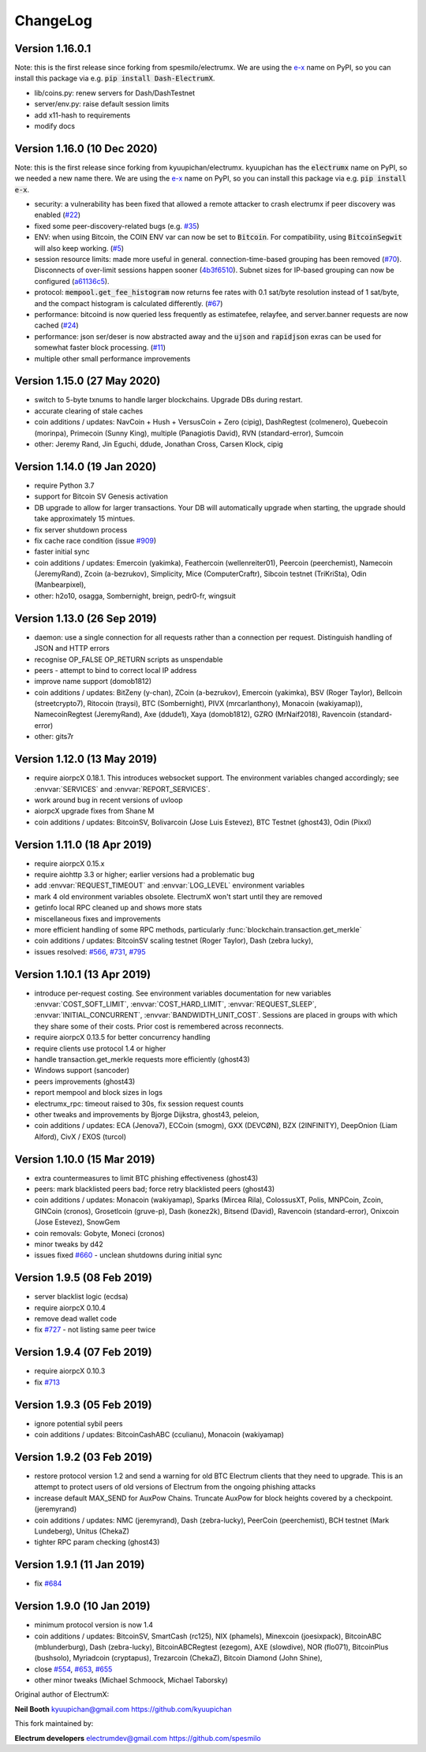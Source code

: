 ===========
 ChangeLog
===========


Version 1.16.0.1
============================

Note: this is the first release since forking from spesmilo/electrumx. We are
using the `e-x <https://pypi.org/project/Dash-ElectrumX/>`_ name on PyPI,
so you can install this package via e.g. :code:`pip install Dash-ElectrumX`.

* lib/coins.py: renew servers for Dash/DashTestnet
* server/env.py: raise default session limits
* add x11-hash to requirements
* modify docs


Version 1.16.0 (10 Dec 2020)
============================

Note: this is the first release since forking from kyuupichan/electrumx.
kyuupichan has the :code:`electrumx` name on PyPI, so we needed a new name there.
We are using the `e-x <https://pypi.org/project/e-x/>`_ name on PyPI, so you can
install this package via e.g. :code:`pip install e-x`.

* security: a vulnerability has been fixed that allowed a remote attacker to
  crash electrumx if peer discovery was enabled (`#22`_)
* fixed some peer-discovery-related bugs (e.g. `#35`_)
* ENV: when using Bitcoin, the COIN ENV var can now be set to :code:`Bitcoin`.
  For compatibility, using :code:`BitcoinSegwit` will also keep working.
  (`#5`_)
* session resource limits: made more useful in general. connection-time-based
  grouping has been removed (`#70`_). Disconnects of over-limit sessions happen
  sooner (`4b3f6510`_). Subnet sizes for IP-based grouping can now be
  configured (`a61136c5`_).
* protocol: :code:`mempool.get_fee_histogram` now returns fee rates with
  0.1 sat/byte resolution instead of 1 sat/byte, and the compact histogram
  is calculated differently. (`#67`_)
* performance: bitcoind is now queried less frequently as estimatefee,
  relayfee, and server.banner requests are now cached (`#24`_)
* performance: json ser/deser is now abstracted away and the :code:`ujson` and
  :code:`rapidjson` exras can be used for somewhat faster block processing.
  (`#11`_)
* multiple other small performance improvements


Version 1.15.0 (27 May 2020)
============================

* switch to 5-byte txnums to handle larger blockchains.  Upgrade DBs during restart.
* accurate clearing of stale caches
* coin additions / updates: NavCoin + Hush + VersusCoin + Zero (cipig), DashRegtest (colmenero),
  Quebecoin (morinpa), Primecoin (Sunny King), multiple (Panagiotis David), RVN (standard-error),
  Sumcoin
* other: Jeremy Rand, Jin Eguchi, ddude, Jonathan Cross, Carsen Klock, cipig


Version 1.14.0 (19 Jan 2020)
============================

* require Python 3.7
* support for Bitcoin SV Genesis activation
* DB upgrade to allow for larger transactions.  Your DB will automatically upgrade when
  starting, the upgrade should take approximately 15 mintues.
* fix server shutdown process
* fix cache race condition (issue `#909`_)
* faster initial sync
* coin additions / updates: Emercoin (yakimka), Feathercoin (wellenreiter01),
  Peercoin (peerchemist), Namecoin (JeremyRand), Zcoin (a-bezrukov), Simplicity,
  Mice (ComputerCraftr), Sibcoin testnet (TriKriSta), Odin (Manbearpixel),
* other: h2o10, osagga, Sombernight, breign, pedr0-fr, wingsuit

Version 1.13.0 (26 Sep 2019)
============================

* daemon: use a single connection for all requests rather than a connection per request.
  Distinguish handling of JSON and HTTP errors
* recognise OP_FALSE OP_RETURN scripts as unspendable
* peers - attempt to bind to correct local IP address
* improve name support (domob1812)
* coin additions / updates: BitZeny (y-chan), ZCoin (a-bezrukov), Emercoin (yakimka),
  BSV (Roger Taylor), Bellcoin (streetcrypto7), Ritocoin (traysi), BTC (Sombernight),
  PIVX (mrcarlanthony), Monacoin (wakiyamap)), NamecoinRegtest (JeremyRand), Axe (ddude1),
  Xaya (domob1812), GZRO (MrNaif2018), Ravencoin (standard-error)
* other: gits7r

Version 1.12.0 (13 May 2019)
============================

* require aiorpcX 0.18.1.  This introduces websocket support.  The environment variables
  changed accordingly; see :envvar:`SERVICES` and :envvar:`REPORT_SERVICES`.
* work around bug in recent versions of uvloop
* aiorpcX upgrade fixes from Shane M
* coin additions / updates: BitcoinSV, Bolivarcoin (Jose Luis Estevez), BTC Testnet (ghost43),
  Odin (Pixxl)

Version 1.11.0 (18 Apr 2019)
============================

* require aiorpcX 0.15.x
* require aiohttp 3.3 or higher; earlier versions had a problematic bug
* add :envvar:`REQUEST_TIMEOUT` and :envvar:`LOG_LEVEL` environment variables
* mark 4 old environment variables obsolete.  ElectrumX won't start until they are removed
* getinfo local RPC cleaned up and shows more stats
* miscellaneous fixes and improvements
* more efficient handling of some RPC methods, particularly
  :func:`blockchain.transaction.get_merkle`
* coin additions / updates: BitcoinSV scaling testnet (Roger Taylor), Dash (zebra lucky),
* issues resolved: `#566`_, `#731`_, `#795`_

Version 1.10.1 (13 Apr 2019)
============================

* introduce per-request costing.  See environment variables documentation for new
  variables :envvar:`COST_SOFT_LIMIT`, :envvar:`COST_HARD_LIMIT`, :envvar:`REQUEST_SLEEP`,
  :envvar:`INITIAL_CONCURRENT`, :envvar:`BANDWIDTH_UNIT_COST`.  Sessions are placed in groups
  with which they share some of their costs.  Prior cost is remembered across reconnects.
* require aiorpcX 0.13.5 for better concurrency handling
* require clients use protocol 1.4 or higher
* handle transaction.get_merkle requests more efficiently (ghost43)
* Windows support (sancoder)
* peers improvements (ghost43)
* report mempool and block sizes in logs
* electrumx_rpc: timeout raised to 30s, fix session request counts
* other tweaks and improvements by Bjorge Dijkstra, ghost43, peleion,
* coin additions / updates: ECA (Jenova7), ECCoin (smogm), GXX (DEVCØN), BZX (2INFINITY),
  DeepOnion (Liam Alford), CivX / EXOS (turcol)

Version 1.10.0 (15 Mar 2019)
============================

* extra countermeasures to limit BTC phishing effectiveness (ghost43)
* peers: mark blacklisted peers bad; force retry blacklisted peers (ghost43)
* coin additions / updates: Monacoin (wakiyamap), Sparks (Mircea Rila), ColossusXT,
  Polis, MNPCoin, Zcoin, GINCoin (cronos), Grosetlcoin (gruve-p), Dash (konez2k),
  Bitsend (David), Ravencoin (standard-error), Onixcoin (Jose Estevez), SnowGem
* coin removals: Gobyte, Moneci (cronos)
* minor tweaks by d42
* issues fixed `#660`_ - unclean shutdowns during initial sync

Version 1.9.5 (08 Feb 2019)
===========================

* server blacklist logic (ecdsa)
* require aiorpcX 0.10.4
* remove dead wallet code
* fix `#727`_ - not listing same peer twice

Version 1.9.4 (07 Feb 2019)
===========================

* require aiorpcX 0.10.3
* fix `#713`_

Version 1.9.3 (05 Feb 2019)
===========================

* ignore potential sybil peers
* coin additions / updates: BitcoinCashABC (cculianu), Monacoin (wakiyamap)

Version 1.9.2 (03 Feb 2019)
===========================

* restore protocol version 1.2 and send a warning for old BTC Electrum clients that they
  need to upgrade.  This is an attempt to protect users of old versions of Electrum from
  the ongoing phishing attacks
* increase default MAX_SEND for AuxPow Chains.  Truncate AuxPow for block heights covered
  by a checkpoint.  (jeremyrand)
* coin additions / updates: NMC (jeremyrand), Dash (zebra-lucky), PeerCoin (peerchemist),
  BCH testnet (Mark Lundeberg), Unitus (ChekaZ)
* tighter RPC param checking (ghost43)

Version 1.9.1 (11 Jan 2019)
===========================

* fix `#684`_

Version 1.9.0 (10 Jan 2019)
===========================

* minimum protocol version is now 1.4
* coin additions / updates: BitcoinSV, SmartCash (rc125), NIX (phamels), Minexcoin (joesixpack),
  BitcoinABC (mblunderburg), Dash (zebra-lucky), BitcoinABCRegtest (ezegom), AXE (slowdive),
  NOR (flo071), BitcoinPlus (bushsolo), Myriadcoin (cryptapus), Trezarcoin (ChekaZ),
  Bitcoin Diamond (John Shine),
* close `#554`_, `#653`_, `#655`_
* other minor tweaks (Michael Schmoock, Michael Taborsky)


Original author of ElectrumX:

**Neil Booth**  kyuupichan@gmail.com  https://github.com/kyuupichan

This fork maintained by:

**Electrum developers** electrumdev@gmail.com  https://github.com/spesmilo


.. _#554: https://github.com/kyuupichan/electrumx/issues/554
.. _#566: https://github.com/kyuupichan/electrumx/issues/566
.. _#653: https://github.com/kyuupichan/electrumx/issues/653
.. _#655: https://github.com/kyuupichan/electrumx/issues/655
.. _#660: https://github.com/kyuupichan/electrumx/issues/660
.. _#684: https://github.com/kyuupichan/electrumx/issues/684
.. _#713: https://github.com/kyuupichan/electrumx/issues/713
.. _#727: https://github.com/kyuupichan/electrumx/issues/727
.. _#731: https://github.com/kyuupichan/electrumx/issues/731
.. _#795: https://github.com/kyuupichan/electrumx/issues/795
.. _#909: https://github.com/kyuupichan/electrumx/issues/909


.. _#5:   https://github.com/spesmilo/electrumx/pull/5
.. _#11:  https://github.com/spesmilo/electrumx/pull/11
.. _#22:  https://github.com/spesmilo/electrumx/issue/22
.. _#24:  https://github.com/spesmilo/electrumx/pull/24
.. _#35:  https://github.com/spesmilo/electrumx/pull/35
.. _#67:  https://github.com/spesmilo/electrumx/pull/67
.. _#70:  https://github.com/spesmilo/electrumx/pull/70


.. _4b3f6510:  https://github.com/spesmilo/electrumx/commit/4b3f6510e94670a013c1abe6247cdd2b0e7e6f8c
.. _a61136c5:  https://github.com/spesmilo/electrumx/commit/a61136c596d6a0290a6be9d21fb7c095c3cea21e
